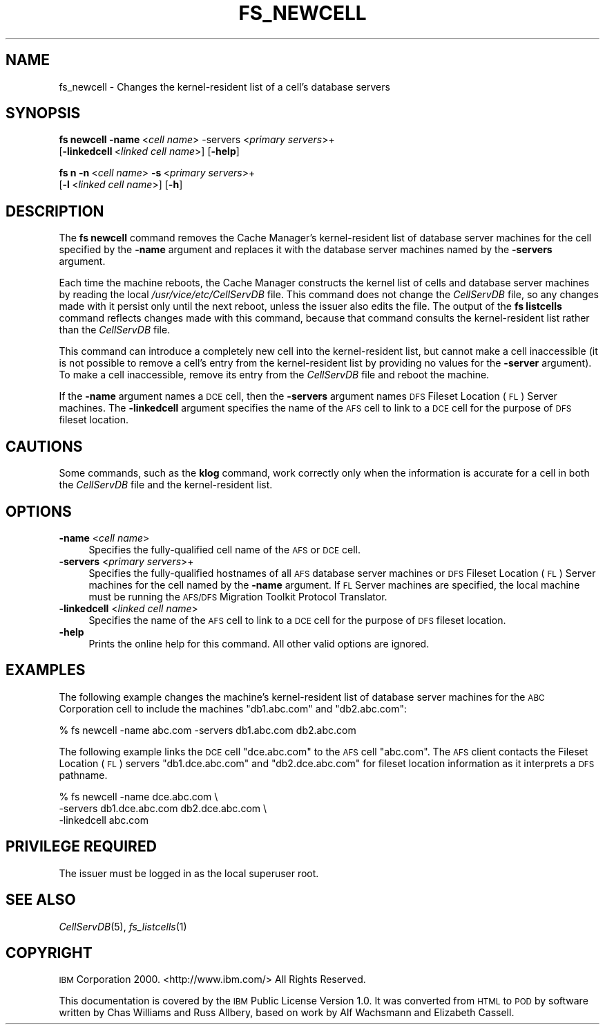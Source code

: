 .\" Automatically generated by Pod::Man 2.23 (Pod::Simple 3.14)
.\"
.\" Standard preamble:
.\" ========================================================================
.de Sp \" Vertical space (when we can't use .PP)
.if t .sp .5v
.if n .sp
..
.de Vb \" Begin verbatim text
.ft CW
.nf
.ne \\$1
..
.de Ve \" End verbatim text
.ft R
.fi
..
.\" Set up some character translations and predefined strings.  \*(-- will
.\" give an unbreakable dash, \*(PI will give pi, \*(L" will give a left
.\" double quote, and \*(R" will give a right double quote.  \*(C+ will
.\" give a nicer C++.  Capital omega is used to do unbreakable dashes and
.\" therefore won't be available.  \*(C` and \*(C' expand to `' in nroff,
.\" nothing in troff, for use with C<>.
.tr \(*W-
.ds C+ C\v'-.1v'\h'-1p'\s-2+\h'-1p'+\s0\v'.1v'\h'-1p'
.ie n \{\
.    ds -- \(*W-
.    ds PI pi
.    if (\n(.H=4u)&(1m=24u) .ds -- \(*W\h'-12u'\(*W\h'-12u'-\" diablo 10 pitch
.    if (\n(.H=4u)&(1m=20u) .ds -- \(*W\h'-12u'\(*W\h'-8u'-\"  diablo 12 pitch
.    ds L" ""
.    ds R" ""
.    ds C` ""
.    ds C' ""
'br\}
.el\{\
.    ds -- \|\(em\|
.    ds PI \(*p
.    ds L" ``
.    ds R" ''
'br\}
.\"
.\" Escape single quotes in literal strings from groff's Unicode transform.
.ie \n(.g .ds Aq \(aq
.el       .ds Aq '
.\"
.\" If the F register is turned on, we'll generate index entries on stderr for
.\" titles (.TH), headers (.SH), subsections (.SS), items (.Ip), and index
.\" entries marked with X<> in POD.  Of course, you'll have to process the
.\" output yourself in some meaningful fashion.
.ie \nF \{\
.    de IX
.    tm Index:\\$1\t\\n%\t"\\$2"
..
.    nr % 0
.    rr F
.\}
.el \{\
.    de IX
..
.\}
.\"
.\" Accent mark definitions (@(#)ms.acc 1.5 88/02/08 SMI; from UCB 4.2).
.\" Fear.  Run.  Save yourself.  No user-serviceable parts.
.    \" fudge factors for nroff and troff
.if n \{\
.    ds #H 0
.    ds #V .8m
.    ds #F .3m
.    ds #[ \f1
.    ds #] \fP
.\}
.if t \{\
.    ds #H ((1u-(\\\\n(.fu%2u))*.13m)
.    ds #V .6m
.    ds #F 0
.    ds #[ \&
.    ds #] \&
.\}
.    \" simple accents for nroff and troff
.if n \{\
.    ds ' \&
.    ds ` \&
.    ds ^ \&
.    ds , \&
.    ds ~ ~
.    ds /
.\}
.if t \{\
.    ds ' \\k:\h'-(\\n(.wu*8/10-\*(#H)'\'\h"|\\n:u"
.    ds ` \\k:\h'-(\\n(.wu*8/10-\*(#H)'\`\h'|\\n:u'
.    ds ^ \\k:\h'-(\\n(.wu*10/11-\*(#H)'^\h'|\\n:u'
.    ds , \\k:\h'-(\\n(.wu*8/10)',\h'|\\n:u'
.    ds ~ \\k:\h'-(\\n(.wu-\*(#H-.1m)'~\h'|\\n:u'
.    ds / \\k:\h'-(\\n(.wu*8/10-\*(#H)'\z\(sl\h'|\\n:u'
.\}
.    \" troff and (daisy-wheel) nroff accents
.ds : \\k:\h'-(\\n(.wu*8/10-\*(#H+.1m+\*(#F)'\v'-\*(#V'\z.\h'.2m+\*(#F'.\h'|\\n:u'\v'\*(#V'
.ds 8 \h'\*(#H'\(*b\h'-\*(#H'
.ds o \\k:\h'-(\\n(.wu+\w'\(de'u-\*(#H)/2u'\v'-.3n'\*(#[\z\(de\v'.3n'\h'|\\n:u'\*(#]
.ds d- \h'\*(#H'\(pd\h'-\w'~'u'\v'-.25m'\f2\(hy\fP\v'.25m'\h'-\*(#H'
.ds D- D\\k:\h'-\w'D'u'\v'-.11m'\z\(hy\v'.11m'\h'|\\n:u'
.ds th \*(#[\v'.3m'\s+1I\s-1\v'-.3m'\h'-(\w'I'u*2/3)'\s-1o\s+1\*(#]
.ds Th \*(#[\s+2I\s-2\h'-\w'I'u*3/5'\v'-.3m'o\v'.3m'\*(#]
.ds ae a\h'-(\w'a'u*4/10)'e
.ds Ae A\h'-(\w'A'u*4/10)'E
.    \" corrections for vroff
.if v .ds ~ \\k:\h'-(\\n(.wu*9/10-\*(#H)'\s-2\u~\d\s+2\h'|\\n:u'
.if v .ds ^ \\k:\h'-(\\n(.wu*10/11-\*(#H)'\v'-.4m'^\v'.4m'\h'|\\n:u'
.    \" for low resolution devices (crt and lpr)
.if \n(.H>23 .if \n(.V>19 \
\{\
.    ds : e
.    ds 8 ss
.    ds o a
.    ds d- d\h'-1'\(ga
.    ds D- D\h'-1'\(hy
.    ds th \o'bp'
.    ds Th \o'LP'
.    ds ae ae
.    ds Ae AE
.\}
.rm #[ #] #H #V #F C
.\" ========================================================================
.\"
.IX Title "FS_NEWCELL 1"
.TH FS_NEWCELL 1 "2011-09-06" "OpenAFS" "AFS Command Reference"
.\" For nroff, turn off justification.  Always turn off hyphenation; it makes
.\" way too many mistakes in technical documents.
.if n .ad l
.nh
.SH "NAME"
fs_newcell \- Changes the kernel\-resident list of a cell's database servers
.SH "SYNOPSIS"
.IX Header "SYNOPSIS"
\&\fBfs newcell\fR \fB\-name\fR\ <\fIcell\ name\fR> \-servers <\fIprimary servers\fR>+
    [\fB\-linkedcell\fR\ <\fIlinked\ cell\ name\fR>] [\fB\-help\fR]
.PP
\&\fBfs n\fR \fB\-n\fR\ <\fIcell\ name\fR> \fB\-s\fR\ <\fIprimary\ servers\fR>+
    [\fB\-l\fR\ <\fIlinked\ cell\ name\fR>] [\fB\-h\fR]
.SH "DESCRIPTION"
.IX Header "DESCRIPTION"
The \fBfs newcell\fR command removes the Cache Manager's kernel-resident list
of database server machines for the cell specified by the \fB\-name\fR
argument and replaces it with the database server machines named by the
\&\fB\-servers\fR argument.
.PP
Each time the machine reboots, the Cache Manager constructs the kernel
list of cells and database server machines by reading the local
\&\fI/usr/vice/etc/CellServDB\fR file. This command does not change the
\&\fICellServDB\fR file, so any changes made with it persist only until the
next reboot, unless the issuer also edits the file. The output of the \fBfs
listcells\fR command reflects changes made with this command, because that
command consults the kernel-resident list rather than the \fICellServDB\fR
file.
.PP
This command can introduce a completely new cell into the kernel-resident
list, but cannot make a cell inaccessible (it is not possible to remove a
cell's entry from the kernel-resident list by providing no values for the
\&\fB\-server\fR argument). To make a cell inaccessible, remove its entry from
the \fICellServDB\fR file and reboot the machine.
.PP
If the \fB\-name\fR argument names a \s-1DCE\s0 cell, then the \fB\-servers\fR argument
names \s-1DFS\s0 Fileset Location (\s-1FL\s0) Server machines. The \fB\-linkedcell\fR
argument specifies the name of the \s-1AFS\s0 cell to link to a \s-1DCE\s0 cell for the
purpose of \s-1DFS\s0 fileset location.
.SH "CAUTIONS"
.IX Header "CAUTIONS"
Some commands, such as the \fBklog\fR command, work correctly only when the
information is accurate for a cell in both the \fICellServDB\fR file and the
kernel-resident list.
.SH "OPTIONS"
.IX Header "OPTIONS"
.IP "\fB\-name\fR <\fIcell name\fR>" 4
.IX Item "-name <cell name>"
Specifies the fully-qualified cell name of the \s-1AFS\s0 or \s-1DCE\s0 cell.
.IP "\fB\-servers\fR <\fIprimary servers\fR>+" 4
.IX Item "-servers <primary servers>+"
Specifies the fully-qualified hostnames of all \s-1AFS\s0 database server
machines or \s-1DFS\s0 Fileset Location (\s-1FL\s0) Server machines for the cell named
by the \fB\-name\fR argument. If \s-1FL\s0 Server machines are specified, the local
machine must be running the \s-1AFS/DFS\s0 Migration Toolkit Protocol Translator.
.IP "\fB\-linkedcell\fR <\fIlinked cell name\fR>" 4
.IX Item "-linkedcell <linked cell name>"
Specifies the name of the \s-1AFS\s0 cell to link to a \s-1DCE\s0 cell for the purpose
of \s-1DFS\s0 fileset location.
.IP "\fB\-help\fR" 4
.IX Item "-help"
Prints the online help for this command. All other valid options are
ignored.
.SH "EXAMPLES"
.IX Header "EXAMPLES"
The following example changes the machine's kernel-resident list of
database server machines for the \s-1ABC\s0 Corporation cell to include the
machines \f(CW\*(C`db1.abc.com\*(C'\fR and \f(CW\*(C`db2.abc.com\*(C'\fR:
.PP
.Vb 1
\&   % fs newcell \-name abc.com \-servers db1.abc.com db2.abc.com
.Ve
.PP
The following example links the \s-1DCE\s0 cell \f(CW\*(C`dce.abc.com\*(C'\fR to the \s-1AFS\s0 cell
\&\f(CW\*(C`abc.com\*(C'\fR. The \s-1AFS\s0 client contacts the Fileset Location (\s-1FL\s0) servers
\&\f(CW\*(C`db1.dce.abc.com\*(C'\fR and \f(CW\*(C`db2.dce.abc.com\*(C'\fR for fileset location information
as it interprets a \s-1DFS\s0 pathname.
.PP
.Vb 3
\&   % fs newcell \-name dce.abc.com \e
\&       \-servers db1.dce.abc.com db2.dce.abc.com \e
\&       \-linkedcell abc.com
.Ve
.SH "PRIVILEGE REQUIRED"
.IX Header "PRIVILEGE REQUIRED"
The issuer must be logged in as the local superuser root.
.SH "SEE ALSO"
.IX Header "SEE ALSO"
\&\fICellServDB\fR\|(5),
\&\fIfs_listcells\fR\|(1)
.SH "COPYRIGHT"
.IX Header "COPYRIGHT"
\&\s-1IBM\s0 Corporation 2000. <http://www.ibm.com/> All Rights Reserved.
.PP
This documentation is covered by the \s-1IBM\s0 Public License Version 1.0.  It was
converted from \s-1HTML\s0 to \s-1POD\s0 by software written by Chas Williams and Russ
Allbery, based on work by Alf Wachsmann and Elizabeth Cassell.
